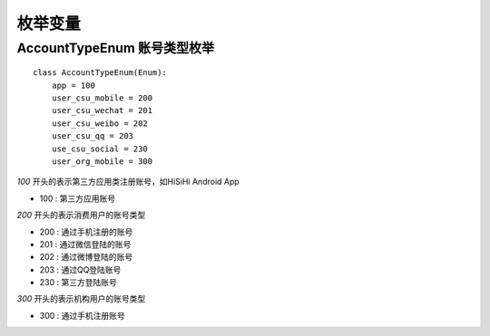 .. _enums:

枚举变量
============

AccountTypeEnum 账号类型枚举
~~~~~~~~~~~~~~~~~~~~~~~~~~~~~

::

    class AccountTypeEnum(Enum):
        app = 100
        user_csu_mobile = 200
        user_csu_wechat = 201
        user_csu_weibo = 202
        user_csu_qq = 203
        use_csu_social = 230
        user_org_mobile = 300

`100` 开头的表示第三方应用类注册账号，如HiSiHi Android App

* 100 : 第三方应用账号

`200` 开头的表示消费用户的账号类型

* 200 : 通过手机注册的账号
* 201 : 通过微信登陆的账号
* 202 : 通过微博登陆的账号
* 203 : 通过QQ登陆账号
* 230 : 第三方登陆账号

`300` 开头的表示机构用户的账号类型

* 300 : 通过手机注册账号